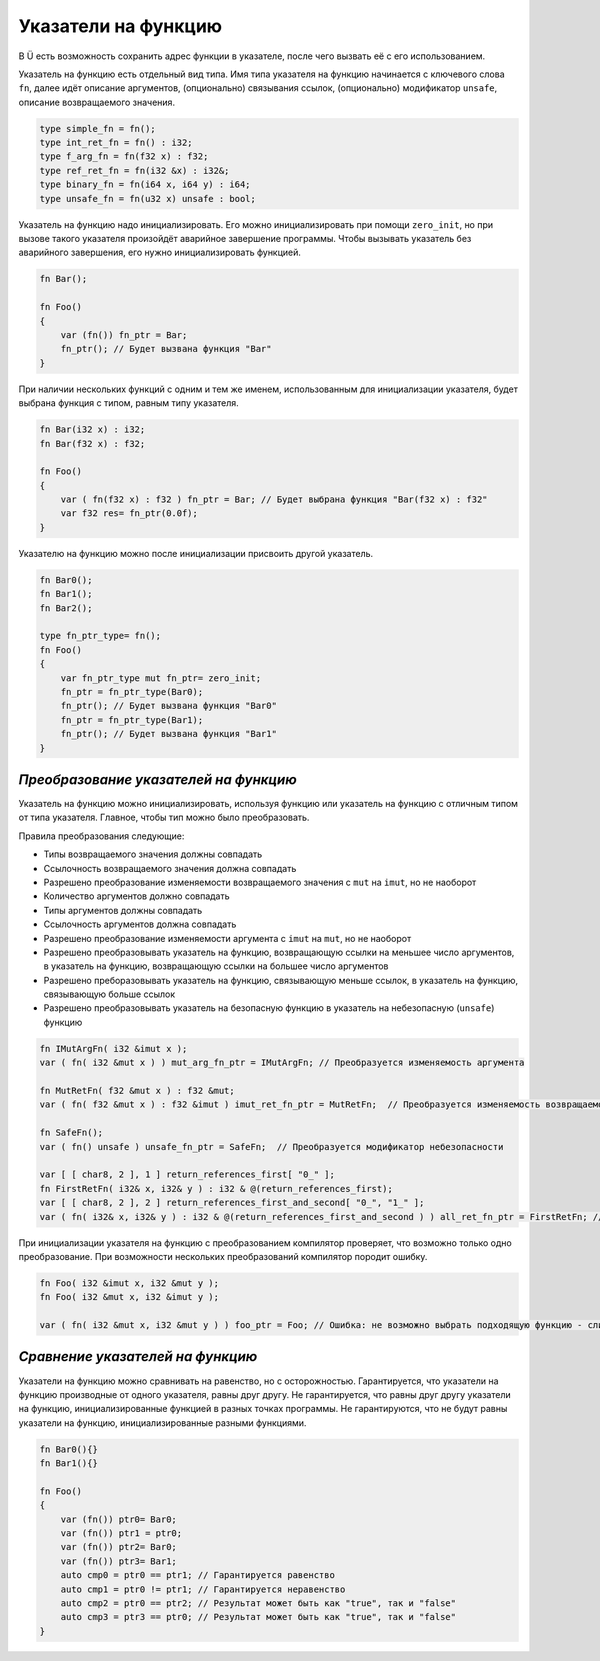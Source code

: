 Указатели на функцию
====================

В Ü есть возможность сохранить адрес функции в указателе, после чего вызвать её с его использованием.

Указатель на функцию есть отдельный вид типа. Имя типа указателя на функцию начинается с ключевого слова ``fn``, далее идёт описание аргументов, (опционально) связывания ссылок, (опционально) модификатор ``unsafe``, описание возвращаемого значения.

.. code-block:: u_spr

   type simple_fn = fn();
   type int_ret_fn = fn() : i32;
   type f_arg_fn = fn(f32 x) : f32;
   type ref_ret_fn = fn(i32 &x) : i32&;
   type binary_fn = fn(i64 x, i64 y) : i64;
   type unsafe_fn = fn(u32 x) unsafe : bool;

Указатель на функцию надо инициализировать. Его можно инициализировать при помощи ``zero_init``, но при вызове такого указателя произойдёт аварийное завершение программы.
Чтобы вызывать указатель без аварийного завершения, его нужно инициализировать функцией.

.. code-block:: u_spr

   fn Bar();
   
   fn Foo()
   {
       var (fn()) fn_ptr = Bar;
       fn_ptr(); // Будет вызвана функция "Bar"
   }

При наличии нескольких функций с одним и тем же именем, использованным для инициализации указателя, будет выбрана функция с типом, равным типу указателя.

.. code-block:: u_spr

   fn Bar(i32 x) : i32;
   fn Bar(f32 x) : f32;
   
   fn Foo()
   {
       var ( fn(f32 x) : f32 ) fn_ptr = Bar; // Будет выбрана функция "Bar(f32 x) : f32"
       var f32 res= fn_ptr(0.0f);
   }

Указателю на функцию можно после инициализации присвоить другой указатель.

.. code-block:: u_spr

   fn Bar0();
   fn Bar1();
   fn Bar2();
   
   type fn_ptr_type= fn();
   fn Foo()
   {
       var fn_ptr_type mut fn_ptr= zero_init;
       fn_ptr = fn_ptr_type(Bar0);
       fn_ptr(); // Будет вызвана функция "Bar0"
       fn_ptr = fn_ptr_type(Bar1);
       fn_ptr(); // Будет вызвана функция "Bar1"
   }

**************************************
*Преобразование указателей на функцию*
**************************************

Указатель на функцию можно инициализировать, используя функцию или указатель на функцию с отличным типом от типа указателя. Главное, чтобы тип можно было преобразовать.

Правила преобразования следующие:

* Типы возвращаемого значения должны совпадать
* Ссылочность возвращаемого значения должна совпадать
* Разрешено преобразование изменяемости возвращаемого значения с ``mut`` на ``imut``, но не наоборот
* Количество аргументов должно совпадать
* Типы аргументов должны совпадать
* Ссылочность аргументов должна совпадать
* Разрешено преобразование изменяемости аргумента с ``imut`` на ``mut``, но не наоборот
* Разрешено преобразовывать указатель на функцию, возвращающую ссылки на меньшее число аргументов, в указатель на функцию, возвращающую ссылки на большее число аргументов
* Разрешено преборазовывать указатель на функцию, связывающую меньше ссылок, в указатель на функцию, связывающую больше ссылок
* Разрешено преобразовывать указатель на безопасную функцию в указатель на небезопасную (``unsafe``) функцию

.. code-block:: u_spr

   fn IMutArgFn( i32 &imut x );
   var ( fn( i32 &mut x ) ) mut_arg_fn_ptr = IMutArgFn; // Преобразуется изменяемость аргумента
   
   fn MutRetFn( f32 &mut x ) : f32 &mut;
   var ( fn( f32 &mut x ) : f32 &imut ) imut_ret_fn_ptr = MutRetFn;  // Преобразуется изменяемость возвращаемого значения
   
   fn SafeFn();
   var ( fn() unsafe ) unsafe_fn_ptr = SafeFn;  // Преобразуется модификатор небезопасности
   
   var [ [ char8, 2 ], 1 ] return_references_first[ "0_" ];
   fn FirstRetFn( i32& x, i32& y ) : i32 & @(return_references_first);
   var [ [ char8, 2 ], 2 ] return_references_first_and_second[ "0_", "1_" ];
   var ( fn( i32& x, i32& y ) : i32 & @(return_references_first_and_second ) ) all_ret_fn_ptr = FirstRetFn; // Преобразуется модификатор возвращаемых ссылок
   
При инициализации указателя на функцию с преобразованием компилятор проверяет, что возможно только одно преобразование. При возможности нескольких преобразований компилятор породит ошибку.

.. code-block:: u_spr

   fn Foo( i32 &imut x, i32 &mut y );
   fn Foo( i32 &mut x, i32 &imut y );
   
   var ( fn( i32 &mut x, i32 &mut y ) ) foo_ptr = Foo; // Ошибка: не возможно выбрать подходящую функцию - слишком много кандидатов


*********************************
*Сравнение указателей на функцию*
*********************************

Указатели на функцию можно сравнивать на равенство, но с осторожностью. Гарантируется, что указатели на функцию производные от одного указателя, равны друг другу.
Не гарантируется, что равны друг другу указатели на функцию, инициализированные функцией в разных точках программы.
Не гарантируются, что не будут равны указатели на функцию, инициализированные разными функциями.

.. code-block:: u_spr

   fn Bar0(){}
   fn Bar1(){}
   
   fn Foo()
   {
       var (fn()) ptr0= Bar0;
       var (fn()) ptr1 = ptr0;
       var (fn()) ptr2= Bar0;
       var (fn()) ptr3= Bar1;
       auto cmp0 = ptr0 == ptr1; // Гарантируется равенство
       auto cmp1 = ptr0 != ptr1; // Гарантируется неравенство
       auto cmp2 = ptr0 == ptr2; // Результат может быть как "true", так и "false"
       auto cmp3 = ptr3 == ptr0; // Результат может быть как "true", так и "false"
   }
